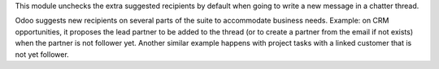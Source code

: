 This module unchecks the extra suggested recipients by default when going
to write a new message in a chatter thread.

Odoo suggests new recipients on several parts of the suite to accommodate
business needs. Example: on CRM opportunities, it proposes the lead
partner to be added to the thread (or to create a partner from the email
if not exists) when the partner is not follower yet. Another similar example
happens with project tasks with a linked customer that is not yet follower.
